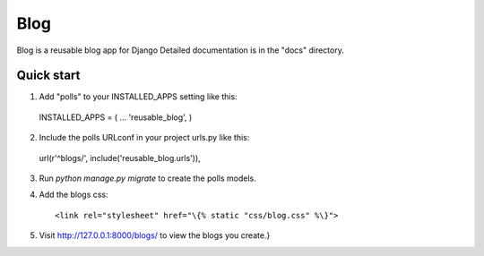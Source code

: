 =====
Blog
=====

Blog is a reusable blog app for Django
Detailed documentation is in the "docs" directory.

Quick start
-----------

1. Add "polls" to your INSTALLED_APPS setting like this::

  INSTALLED_APPS = (
  ...
  'reusable_blog',
  )
  
2. Include the polls URLconf in your project urls.py like this::

  url(r'^blogs/', include('reusable_blog.urls')),
  
3. Run `python manage.py migrate` to create the polls models.

4. Add the blogs css::

    <link rel="stylesheet" href="\{% static "css/blog.css" %\}">
  
5. Visit http://127.0.0.1:8000/blogs/ to view the blogs you create.}
